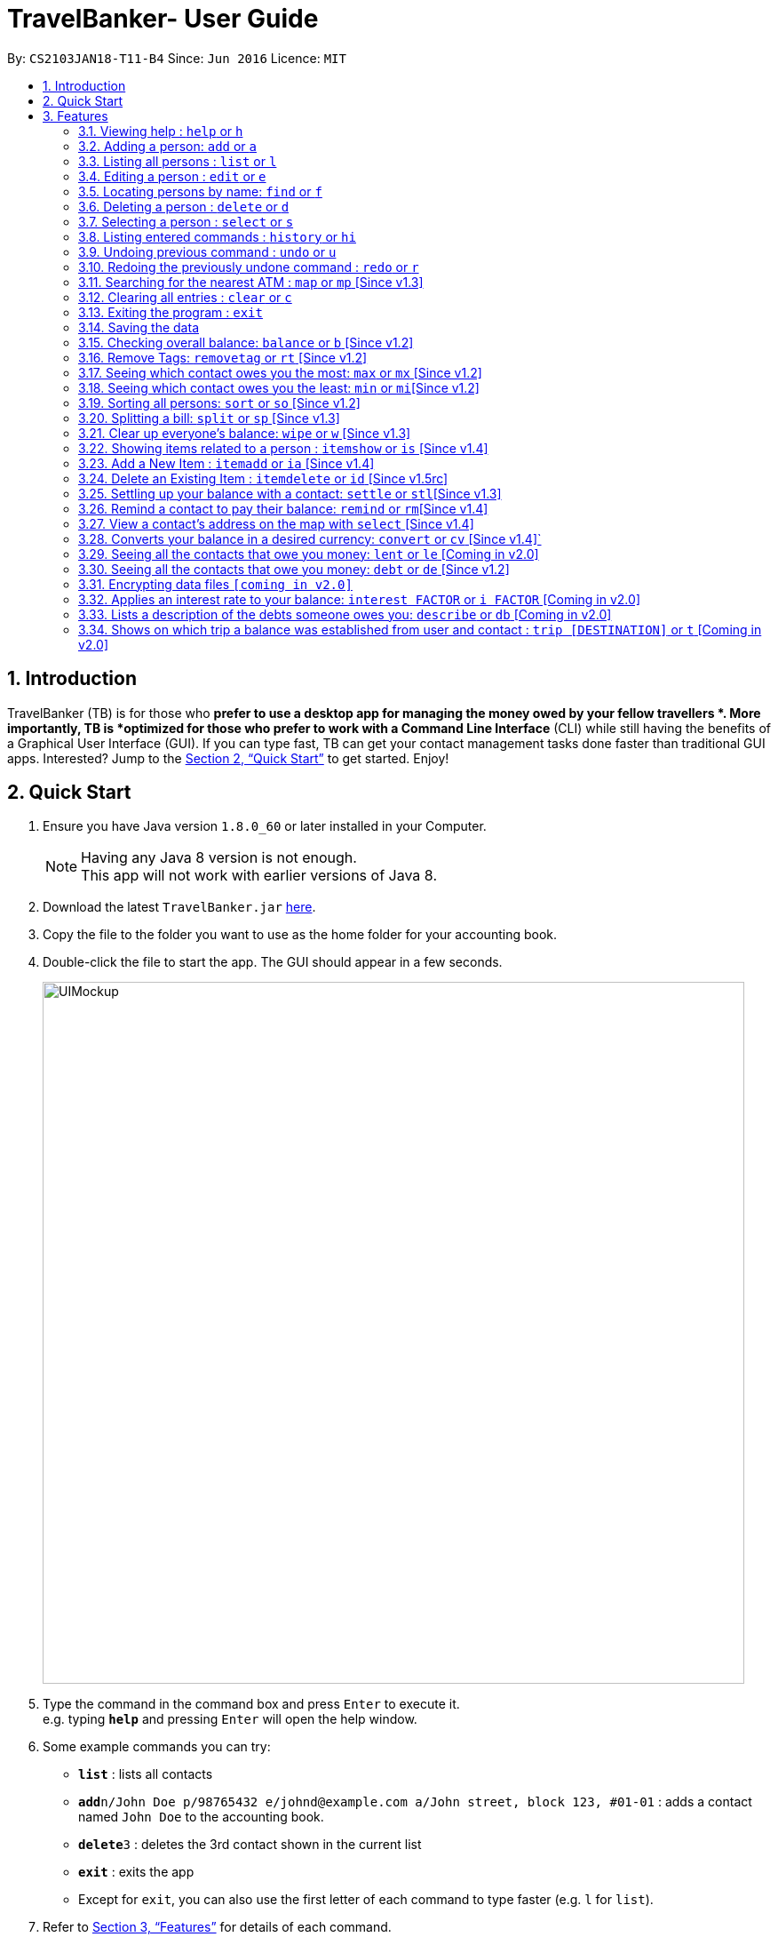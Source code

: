 = TravelBanker- User Guide
:toc:
:toc-title:
:toc-placement: preamble
:sectnums:
:imagesDir: images
:stylesDir: stylesheets
:xrefstyle: full
:experimental:
ifdef::env-github[]
:tip-caption: :bulb:
:note-caption: :information_source:
endif::[]
:repoURL: https://github.com/CS2103JAN2018-T11-B4/main

By: `CS2103JAN18-T11-B4`      Since: `Jun 2016`      Licence: `MIT`

== Introduction

TravelBanker (TB) is for those who *prefer to use a desktop app for managing the money owed by your fellow travellers *. More importantly, TB is *optimized for those who prefer to work with a Command Line Interface* (CLI) while still having the benefits of a Graphical User Interface (GUI). If you can type fast, TB can get your contact management tasks done faster than traditional GUI apps. Interested? Jump to the <<Quick Start>> to get started. Enjoy!

== Quick Start

.  Ensure you have Java version `1.8.0_60` or later installed in your Computer.
+
[NOTE]
Having any Java 8 version is not enough. +
This app will not work with earlier versions of Java 8.
+
.  Download the latest `TravelBanker.jar` link:{repoURL}/releases[here].
.  Copy the file to the folder you want to use as the home folder for your accounting book.
.  Double-click the file to start the app. The GUI should appear in a few seconds.
+
image::UIMockup.png[width="790"]
+
.  Type the command in the command box and press kbd:[Enter] to execute it. +
e.g. typing *`help`* and pressing kbd:[Enter] will open the help window.
.  Some example commands you can try:

* *`list`* : lists all contacts
* **`add`**`n/John Doe p/98765432 e/johnd@example.com a/John street, block 123, #01-01` : adds a contact named `John Doe` to the accounting book.
* **`delete`**`3` : deletes the 3rd contact shown in the current list
* *`exit`* : exits the app

* Except for `exit`, you can also use the first letter of each command to type faster (e.g. `l` for `list`).

.  Refer to <<Features>> for details of each command.

[[Features]]
== Features

====
*Command Format*

* Words in `UPPER_CASE` are the parameters to be supplied by the user e.g. in `add n/NAME`, `NAME` is a parameter which can be used as `add n/John Doe`.
* Items in square brackets are optional e.g `n/NAME [t/TAG]` can be used as `n/John Doe t/friend` or as `n/John Doe`.
* Items with `…`​ after them can be used multiple times including zero times e.g. `[t/TAG]...` can be used as `{nbsp}` (i.e. 0 times), `t/friend`, `t/friend t/family` etc.
* Parameters can be in any order e.g. if the command specifies `n/NAME p/PHONE_NUMBER`, `p/PHONE_NUMBER n/NAME` is also acceptable.
====

=== Viewing help : `help` or `h`

Format: `help`

=== Adding a person: `add` or  `a`

Adds a person to the accounting book. +
Format: `add n/NAME p/PHONE_NUMBER e/EMAIL a/ADDRESS m/BALANCE [t/TAG]...`
Format: `a n/NAME p/PHONE_NUMBER e/EMAIL a/ADDRESS m/BALANCE [t/TAG]...`

[TIP]
A person can have any number of tags (including 0)

Examples:

* `add n/John Doe p/98765432 e/johnd@example.com a/John street, block 123, #01-01` m/23.78
* `add n/Betsy Crowe t/friend e/betsycrowe@example.com a/Newgate Prison p/1234567 t/criminal m/0.0`
* `a n/Betsy Crowe t/friend e/betsycrowe@example.com a/Newgate Prison p/1234567 t/criminal m/-25.0`


=== Listing all persons : `list` or `l`

Shows a list of all persons in the accounting book. +
Format: `list` or `l`


=== Editing a person : `edit` or `e`

Edits an existing person in the accounting book. +
Format: `edit INDEX [n/NAME] [p/PHONE] [e/EMAIL] [a/ADDRESS] [m/MONEY] [t/TAG]...`
Format: `e INDEX [n/NAME] [p/PHONE] [e/EMAIL] [a/ADDRESS] [m/MONEY] [t/TAG]...`



****
* Edits the person at the specified `INDEX`. The index refers to the index number shown in the last person listing. The index *must be a positive integer* 1, 2, 3, ...
* At least one of the optional fields must be provided.
* Existing values will be updated to the input values.
* When editing tags, the existing tags of the person will be removed i.e adding of tags is not cumulative.
* You can remove all the person's tags by typing `t/` without specifying any tags after it.
****

Examples:

* `edit 1 p/91234567 e/johndoe@example.com` +
Edits the phone number and email address of the 1st person to be `91234567` and `johndoe@example.com` respectively.
* `edit 2 n/Betsy Crower t/` or `e 2 n/Betsy Crower t/`+
Edits the name of the 2nd person to be `Betsy Crower` and clears all existing tags.


=== Locating persons by name: `find` or `f`

Finds persons whose names contain any of the given keywords. +
Format: `find KEYWORD [MORE_KEYWORDS]` or `f KEYWORD [MORE_KEYWORDS]`

****
* The search is case insensitive. e.g `hans` will match `Hans`
* The order of the keywords does not matter. e.g. `Hans Bo` will match `Bo Hans`
* Only the name is searched.
* Only full words will be matched e.g. `Han` will not match `Hans`
* Persons matching at least one keyword will be returned (i.e. `OR` search). e.g. `Hans Bo` will return `Hans Gruber`, `Bo Yang`
****

Examples:

* `find John` +
Returns `john` and `John Doe`
* `find Betsy Tim John` +
Returns any person having names `Betsy`, `Tim`, or `John`

=== Deleting a person : `delete` or `d`

Deletes the specified person from the accounting book. +
Format: `delete INDEX` or `d INDEX`

****
* Deletes the person at the specified `INDEX`.
* The index refers to the index number shown in the most recent listing.
* The index *must be a positive integer* 1, 2, 3, ...
****

Examples:

* `list` +
`delete 2` +
Deletes the 2nd person in the accounting book.
* `find Betsy` +
`delete 1` +
Deletes the 1st person in the results of the `find` command.
`d 1` +
Deletes the 1st person in the results of the `find` command.

=== Selecting a person : `select` or `s`

Selects the person identified by the index number used in the last person listing and address displayed. +
Format: `select INDEX` or `s INDEX`

****
* Selects the person and loads the Google search page for a nearby ATM at the specified `INDEX`.
* The index refers to the index number shown in the most recent listing.
* The index *must be a positive integer* `1, 2, 3, ...`
****

Examples:

* `list` +
`select 2` +
Selects the 2nd person in the accounting book.
* `find Betsy` +
`select 1` +
Selects the 1st person in the results of the `find` command.

=== Listing entered commands : `history` or `hi`

Lists all the commands that you have entered in reverse chronological order. +
Format: `history` or `hi`

[NOTE]
====
Pressing the kbd:[&uarr;] and kbd:[&darr;] arrows will display the previous and next input respectively in the command box.
====

// tag::undoredo[]
=== Undoing previous command : `undo` or `u`

Restores the accounting book to the state before the previous _undoable_ command was executed. +
Format: `undo`

[NOTE]
====
Undoable commands: those commands that modify the accounting book's content (`add`, `delete`, `edit` and `clear`).
====

Examples:

* `delete 1` +
`list` +
`undo` or `u` (reverses the `delete 1` command) +

* `select 1` +
`list` +
`undo` +
The `undo` command fails as there are no undoable commands executed previously.

* `delete 1` +
`clear` +
`undo` (reverses the `clear` command) +
`undo` (reverses the `delete 1` command) +

=== Redoing the previously undone command : `redo` or `r`

Reverses the most recent `undo` command. +
Format: `redo`

Examples:

* `delete 1` +
`undo` (reverses the `delete 1` command) +
`redo` (reapplies the `delete 1` command) +

* `delete 1` +
`redo` +
The `redo` command fails as there are no `undo` commands executed previously.

* `delete 1` +
`clear` +
`undo` (reverses the `clear` command) +
`undo` (reverses the `delete 1` command) +
`redo` (reapplies the `delete 1` command) +
`redo` (reapplies the `clear` command) +
// end::undoredo[]

=== Searching for the nearest ATM : `map` or `mp` [Since v1.3]

Displays the nearest ATM in the browser panel.
Format: `map` or `mp`

=== Clearing all entries : `clear` or `c`

Clears all entries from the accounting book. +
Format: `clear` or `c`

=== Exiting the program : `exit`

Exits the program. +
Format: `exit`

=== Saving the data

TravelBanker data are saved in the hard disk automatically after any command that changes the data. +
There is no need to save manually.

// tag::dataencryption[]

=== Checking overall balance: `balance` or `b` [Since v1.2]

Calculates your total balance. +
Format: `balance` or `b`

// tag::removetag[]
=== Remove Tags: `removetag` or `rt` [Since v1.2]

Remove Tags from a specific person in the TravelBanker. +
Format: `removetag INDEX [t/TAG]...` +
Format: `rt INDEX [t/TAG]...`

Examples:

* `removetag 1 t/owesMoney t/friends` +
Remove the tags `owesMoney` and `friends` from the first person.
// end::removetag[]

=== Seeing which contact owes you the most: `max` or `mx` [Since v1.2]

Lists the contact which owes you the most money. +
Format: `max`


=== Seeing which contact owes you the least: `min` or `mi`[Since v1.2]

Lists the contact to which you owe the most money. +
Format: `min`

// tag::sort[]
=== Sorting all persons: `sort` or  `so` [Since v1.2]

Sorts all persons in ascendingly or descendingly, ordering by the specified keywords. +
Format: `sort KEYWORD_PREFIX/ORDER` +
Format: `so KEYWORD_PREFIX/ORDER`

Examples:

* `sort n/asc`
* `so m/desc`
// end::sort[]

// tag::split[]
=== Splitting a bill: `split` or  `sp` [Since v1.3]

Splits a bill among multiple people, specified by their indices. +
Format: `split INDEX1 [INDEX2...] m/MONEY` +
Format: `sp INDEX1 [INDEX2...] m/MONEY`

Examples:

* `split 1 2 m/200`
* `sp 1 2 3 m/400.00`
// end::split[]

=== Clear up everyone's balance: `wipe` or `w` [Since v1.3]

Wipes everyone's balances to 0.0 +
Format: `wipe` +
Format: `w`

// tag::item[]
=== Showing items related to a person : `itemshow` or `is` [Since v1.4]

Show all items related to a person (specified by INDEX). +
Format: `itemshow INDEX` or `is INDEX`

****
* The index refers to the index number shown in the most recent listing.
* The index *must be a positive integer* `1, 2, 3, ...`
****

Examples:

* `list` +
`itemshow 2` +
Shows items related to the 2nd person in the accounting book.
* `find Betsy` +
`itemshow 1` +
Shows item related to the 1st person in the results of the `find` command.


=== Add a New Item : `itemadd` or `ia` [Since v1.4]

Attaching a new item to a specified person. +
Format: `itemadd INDEX n/ITEM_NAME m/MONEY` or `ia INDEX n/ITEM_NAME m/MONEY`

****
* To view the newly added item, please use the `itemshow` command!
* The index refers to the index number shown in the most recent listing.
* The index *must be a positive integer* `1, 2, 3, ...`
****

Examples:

* `itemadd 2 n/taxiFare m/10.0`


=== Delete an Existing Item : `itemdelete` or `id` [Since v1.5rc]

Deleting an item from a specified person. +
Format: `itemdelete PERSON_INDEX ITEM_INDEX` or `id PERSON_INDEX ITEM_INDEX`

****
* The index of person refers to the one shown in the most recent listing.
* The index of item refers to the one shown in the `itemshow` result.
* The indices *must be a positive integer* `1, 2, 3, ...`
****

Examples:

* `itemdelete 1 2`
* This deletes the second item from the first person in the contact list.
// end::item[]

=== Settling up your balance with a contact: `settle` or `stl`[Since v1.3]

Sets the balance of the specified contact to 0. +
Format: `settle INDEX`

=== Remind a contact to pay their balance: `remind` or `rm`[Since v1.4]

Opens the default email client with a generated email to the contact with the balance in the message.
Format: `remind INDEX`

=== View a contact's address on the map with `select` [Since v1.4]

Searches for the contact's address in the map display once that contact is selected.
Format : `select INDEX`

=== Converts your balance in a desired currency: `convert` or `cv` [Since v1.4]`

Converts an entries certain balance in a currency of your choice.
Format: `convert` INDEX FROM_CURRENCY TO_CURRENCY` or `cv` INDEX FROM_CURRENCY TO_CURRENCY

Example: `convert 2 USD JPY`
Example: `convert 1 SGD USD`

=== Seeing all the contacts that owe you money: `lent` or `le` [Coming in v2.0]

Lists all the contacts that owe you an amount.
Format: `lent` or `le`


=== Seeing all the contacts that owe you money: `debt` or `de` [Since v1.2]

Lists all the contacts that owe you an amount.
Format: `debt` or `de`

=== Encrypting data files `[coming in v2.0]`

_{explain how the user can enable/disable data encryption}_
// end::dataencryption[]

=== Applies an interest rate to your balance: `interest FACTOR` or `i FACTOR` [Coming in v2.0]

Displays your balance with an applied interest rate.
Format: `interest FACTOR` or `i FACTOR`

=== Lists a description of the debts someone owes you: `describe` or `db` [Coming in v2.0]

Lists the description consisting of keywords that explain why someone owes you an amount.
This facilitates understanding of the debt.
Format: `describe INDEX`


=== Shows on which trip a balance was established from user and contact : `trip [DESTINATION]` or `t` [Coming in v2.0]

Each contact will have a [DESTINATION] field to keep track of where a transaction between the
user and the contact took place.
Format: `trip [DESTINATION]`

=======


== FAQ

*Q*: How do I transfer my data to another Computer? +
*A*: Install the app in the other computer and overwrite the empty data file it creates with the file that contains the data of your previous accounting book folder.

== Command Summary

* *Add* `add n/NAME p/PHONE_NUMBER e/EMAIL a/ADDRESS [t/TAG]...` +
e.g. `add n/James Ho p/22224444 e/jamesho@example.com a/123, Clementi Rd, 1234665 t/friend t/colleague`
* *Clear* : `clear`
* *Delete* : `delete INDEX` +
e.g. `delete 3`
* *Balance* : `balance`
* *Edit* : `edit INDEX [n/NAME] [p/PHONE_NUMBER] [e/EMAIL] [a/ADDRESS] [t/TAG]...` +
e.g. `edit 2 n/James Lee e/jameslee@example.com`
* *Find* : `find KEYWORD [MORE_KEYWORDS]` +
e.g. `find James Jake`
* *List* : `list`
* *Help* : `help`
* *Select* : `select INDEX` +
e.g.`select 2`
* *History* : `history`
* *Undo* : `undo`
* *Redo* : `redo`
* *RemoveTag* : `removetag INDEX [t/TAG]...`
* *Sort* : `sort KEYWORD_PREFIX/ORDER`
* *Split* : `split INDEX1 [INDEX2...] m/MONEY`
* *ItemShow* : `itemshow INDEX`
* *ItemAdd* : `itemadd INDEX n/ITEM_NAME m/MONEY`
* *ItemDelete* : `itemdelete PERSON_INDEX ITEM_INDEX`
* *Max* : `max`
* *Min* : `min`
* *Describe* : `describe INDEX`
e.g. `describe 3`
* *Currency* : `currency c/`
e.g. `currency c/USD`
* *Trip* : `trip [DESTINATION]` or `t [DESTINATION]`

